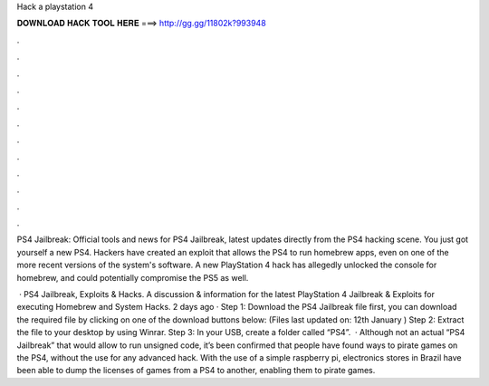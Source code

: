 Hack a playstation 4



𝐃𝐎𝐖𝐍𝐋𝐎𝐀𝐃 𝐇𝐀𝐂𝐊 𝐓𝐎𝐎𝐋 𝐇𝐄𝐑𝐄 ===> http://gg.gg/11802k?993948



.



.



.



.



.



.



.



.



.



.



.



.

PS4 Jailbreak: Official tools and news for PS4 Jailbreak, latest updates directly from the PS4 hacking scene. You just got yourself a new PS4. Hackers have created an exploit that allows the PS4 to run homebrew apps, even on one of the more recent versions of the system's software. A new PlayStation 4 hack has allegedly unlocked the console for homebrew, and could potentially compromise the PS5 as well.

 · PS4 Jailbreak, Exploits & Hacks. A discussion & information for the latest PlayStation 4 Jailbreak & Exploits for executing Homebrew and System Hacks. 2 days ago · Step 1: Download the PS4 Jailbreak file first, you can download the required file by clicking on one of the download buttons below: (Files last updated on: 12th January ) Step 2: Extract the  file to your desktop by using Winrar. Step 3: In your USB, create a folder called “PS4”.  · Although not an actual “PS4 Jailbreak” that would allow to run unsigned code, it’s been confirmed that people have found ways to pirate games on the PS4, without the use for any advanced hack. With the use of a simple raspberry pi, electronics stores in Brazil have been able to dump the licenses of games from a PS4 to another, enabling them to pirate games.
